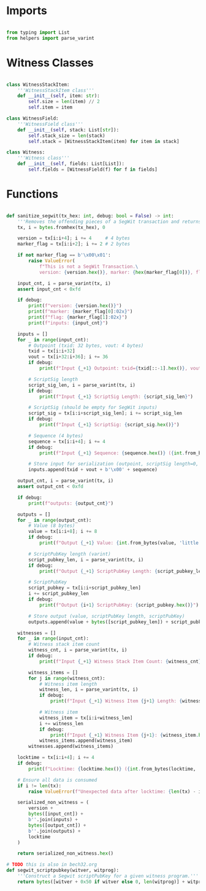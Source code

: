 * Imports
#+begin_src python :tangle ../segwit.py :results silent :session pybtc

from typing import List
from helpers import parse_varint

#+end_src

# TO-DO: Determine if we want to keep/use these
* Witness Classes
#+begin_src python :tangle ../segwit.py :results silent :session pybtc

class WitnessStackItem:
    '''WitnessStackItem class'''
    def __init__(self, item: str):
        self.size = len(item) // 2
        self.item = item

class WitnessField:
    '''WitnessField class'''
    def __init__(self, stack: List[str]):
        self.stack_size = len(stack)
        self.stack = [WitnessStackItem(item) for item in stack]

class Witness:
    '''Witness class'''
    def __init__(self, fields: List[List]):
        self.fields = [WitnessField(f) for f in fields]

#+end_src

* Functions
#+begin_src python :tangle ../segwit.py :results silent :session pybtc

def sanitize_segwit(tx_hex: int, debug: bool = False) -> int:
    '''Removes the offending pieces of a SegWit transaction and returns legacy TX'''
    tx, i = bytes.fromhex(tx_hex), 0

    version = tx[i:i+4]; i += 4     # 4 bytes
    marker_flag = tx[i:i+2]; i += 2 # 2 bytes

    if not marker_flag == b'\x00\x01':
        raise ValueError(
            f"This is not a SegWit Transaction.\
            version: {version.hex()}, marker: {hex(marker_flag[0])}, flag: {hex(marker_flag[1])}")

    input_cnt, i = parse_varint(tx, i)
    assert input_cnt < 0xfd

    if debug:
        print(f"version: {version.hex()}")
        print(f"marker: {marker_flag[0]:02x}")
        print(f"flag: {marker_flag[1]:02x}")
        print(f"inputs: {input_cnt}")

    inputs = []
    for _ in range(input_cnt):
        # Outpoint (txid: 32 bytes, vout: 4 bytes)
        txid = tx[i:i+32]
        vout = tx[i+32:i+36]; i += 36
        if debug:
            print(f"Input {_+1} Outpoint: txid={txid[::-1].hex()}, vout={int.from_bytes(vout, 'little')}")

        # ScriptSig length
        script_sig_len, i = parse_varint(tx, i)
        if debug:
            print(f"Input {_+1} ScriptSig Length: {script_sig_len}")

        # ScriptSig (should be empty for SegWit inputs)
        script_sig = tx[i:i+script_sig_len]; i += script_sig_len
        if debug:
            print(f"Input {_+1} ScriptSig: {script_sig.hex()}")

        # Sequence (4 bytes)
        sequence = tx[i:i+4]; i += 4
        if debug:
            print(f"Input {_+1} Sequence: {sequence.hex()} ({int.from_bytes(sequence, 'little'):08x})")

        # Store input for serialization (outpoint, scriptSig length=0, empty scriptSig, sequence)
        inputs.append(txid + vout + b'\x00' + sequence)

    output_cnt, i = parse_varint(tx, i)
    assert output_cnt < 0xfd

    if debug:
        print(f"outputs: {output_cnt}")

    outputs = []
    for _ in range(output_cnt):
        # Value (8 bytes)
        value = tx[i:i+8]; i += 8
        if debug:
            print(f"Output {_+1} Value: {int.from_bytes(value, 'little')} satoshis")

        # ScriptPubKey length (varint)
        script_pubkey_len, i = parse_varint(tx, i)
        if debug:
            print(f"Output {_+1} ScriptPubKey Length: {script_pubkey_len}")

        # ScriptPubKey
        script_pubkey = tx[i:i+script_pubkey_len]
        i += script_pubkey_len
        if debug:
            print(f"Output {i+1} ScriptPubKey: {script_pubkey.hex()}")

        # Store output (value, scriptPubKey length, scriptPubKey)
        outputs.append(value + bytes([script_pubkey_len]) + script_pubkey)

    witnesses = []
    for _ in range(input_cnt):
        # Witness stack item count
        witness_cnt, i = parse_varint(tx, i)
        if debug:
            print(f"Input {_+1} Witness Stack Item Count: {witness_cnt}")

        witness_items = []
        for j in range(witness_cnt):
            # Witness item length
            witness_len, i = parse_varint(tx, i)
            if debug:
                print(f"Input {_+1} Witness Item {j+1} Length: {witness_len}")

            # Witness item
            witness_item = tx[i:i+witness_len]
            i += witness_len
            if debug:
                print(f"Input {_+1} Witness Item {j+1}: {witness_item.hex()}")
            witness_items.append(witness_item)
        witnesses.append(witness_items)

    locktime = tx[i:i+4]; i += 4
    if debug:
        print(f"Locktime: {locktime.hex()} ({int.from_bytes(locktime, 'little')})")

    # Ensure all data is consumed
    if i != len(tx):
        raise ValueError(f"Unexpected data after locktime: {len(tx) - i} bytes remaining")

    serialized_non_witness = (
        version +
        bytes([input_cnt]) +
        b''.join(inputs) +
        bytes([output_cnt]) +
        b''.join(outputs) +
        locktime
    )

    return serialized_non_witness.hex()

# TODO this is also in bech32.org
def segwit_scriptpubkey(witver, witprog):
    '''Construct a Segwit scriptPubKey for a given witness program.'''
    return bytes([witver + 0x50 if witver else 0, len(witprog)] + witprog)

#+end_src
